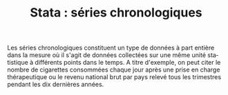 #+TITLE: Stata : séries chronologiques
#+LANGUAGE: fr
#+HTML_HEAD: <link rel="stylesheet" type="text/css" href="worg.css" />
#+HTML_MATHJAX: scale: 90
#+OPTIONS: H:3 num:nil toc:t \n:nil ':t @:t ::t |:t ^:nil -:t f:t *:t TeX:t skip:nil d:nil html-style:nil html-postamble:nil tags:not-in-toc

Les séries chronologiques constituent un type de données à part entière dans la mesure où il s'agit de données collectées sur une même unité statistique à différents points dans le temps. A titre d'exemple, on peut citer le nombre de cigarettes consommées chaque jour après une prise en charge thérapeutique ou le revenu national brut par pays relevé tous les trimestres pendant les dix dernières années.
